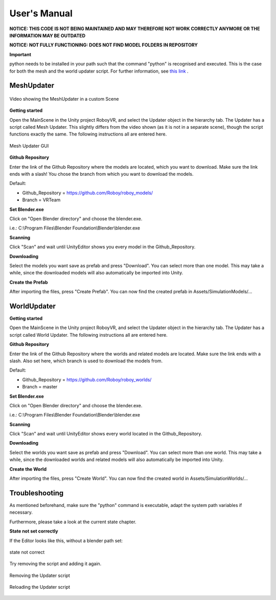 User's Manual
=============

**NOTICE: THIS CODE IS NOT BEING MAINTAINED AND MAY THEREFORE NOT WORK CORRECTLY ANYMORE OR THE INFORMATION MAY BE OUTDATED**

**NOTICE: NOT FULLY FUNCTIONING: DOES NOT FIND MODEL FOLDERS IN REPOSITORY**

**Important**

python needs to be installed in your path such that the command "python" is recognised and executed. This is the case for both the mesh and the world updater script. For further information, see `this link <https://edu.google.com/openonline/course-builder/docs/1.10/set-up-course-builder/check-for-python.html#add-to-path>`_ . 

MeshUpdater
-----------

.. figure:: images/UnityScene.*
   :target: https://www.youtube.com/watch?v=nNV-3x-7Jho
   :align: center
   :alt: https://www.youtube.com/watch?v=nNV-3x-7Jho
         
   Video showing the MeshUpdater in a custom Scene


**Getting started**

Open the MainScene in the Unity project RoboyVR, and select the Updater object in the hierarchy tab. The Updater has a script called Mesh Updater. This slightly differs from the video shown (as it is not in a separate scene), though the script functions exactly the same.  The following instructions all are entered here.

.. figure:: images/UpdaterModel.*
   :align: center
   :alt: Updater MeshUpdater.cs GUI
         
   Mesh Updater GUI


**Github Repository**

Enter the link of the Github Repository where the models are located, which you want to download.
Make sure the link ends with a slash! You chose the branch from which you want to download the models. 

Default:

- Github_Repository = https://github.com/Roboy/roboy_models/

- Branch = VRTeam


**Set Blender.exe**

Click on "Open Blender directory" and choose the blender.exe.

i.e.: C:\\Program Files\\Blender Foundation\\Blender\\blender.exe


**Scanning**

Click "Scan" and wait until UnityEditor shows you every model in the Github_Repository.


**Downloading**

Select the models you want save as prefab and press "Download". You can select more than one model.
This may take a while, since the downloaded models will also automatically be imported into Unity.


**Create the Prefab**

After importing the files, press "Create Prefab".
You can now find the created prefab in Assets\/SimulationModels\/...


WorldUpdater
------------

**Getting started**

Open the MainScene in the Unity project RoboyVR, and select the Updater object in the hierarchy tab.
The Updater has a script called World Updater. The following instructions all are entered here.


**Github Repository**

Enter the link of the Github Repository where the worlds and related models are located.
Make sure the link ends with a slash. Also set here, which branch is used to download the models from.

Default:

- Github_Repository = https://github.com/Roboy/roboy_worlds/

- Branch = master


**Set Blender.exe**

Click on "Open Blender directory" and choose the blender.exe.

i.e.: C:\\Program Files\\Blender Foundation\\Blender\\blender.exe


**Scanning**

Click "Scan" and wait until UnityEditor shows every world located in the Github_Repository.


**Downloading**

Select the worlds you want save as prefab and press "Download". You can select more than one world.
This may take a while, since the downloaded worlds and related models will also automatically be imported into Unity.


**Create the World**

After importing the files, press "Create World".
You can now find the created world in Assets\/SimulationWorlds\/...


Troubleshooting
---------------

As mentioned beforehand, make sure the "python" command is executable, adapt the system path variables if necessary. 

Furthermore, please take a look at the current state chapter.


**State not set correctly**

If the Editor looks like this, without a blender path set: 

.. figure:: images/Error1.*
   :align: center
   :alt: MeshUpdaterEditor state not correct
         
   state not correct

Try removing the script and adding it again.

.. figure:: images/Solution1.*
   :align: center
   :alt: Removing script
         
   Removing the Updater script

.. figure:: images/Solution1,1.*
   :align: center
   :alt: Adding script
         
   Reloading the Updater script